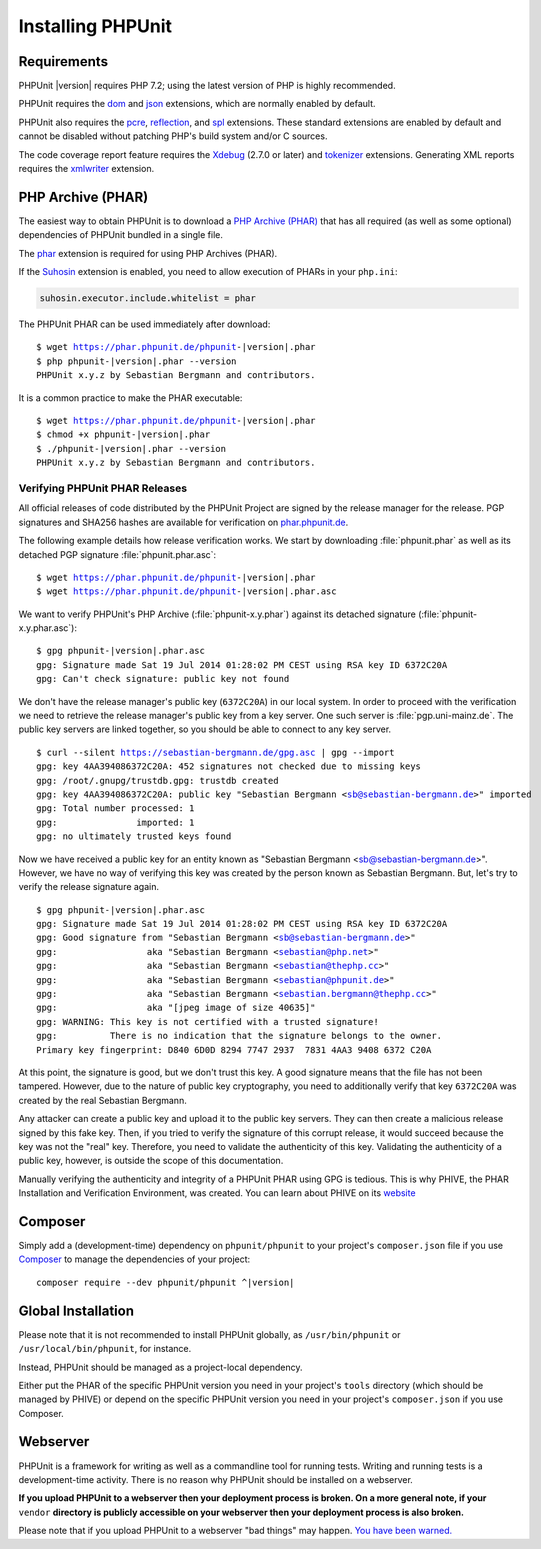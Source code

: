 

.. _installation:

==================
Installing PHPUnit
==================

.. _installation.requirements:

Requirements
############

PHPUnit |version| requires PHP 7.2; using the latest version of PHP is highly
recommended.

PHPUnit requires the `dom <http://php.net/manual/en/dom.setup.php>`_ and `json <http://php.net/manual/en/json.installation.php>`_
extensions, which are normally enabled by default.

PHPUnit also requires the
`pcre <http://php.net/manual/en/pcre.installation.php>`_,
`reflection <http://php.net/manual/en/reflection.installation.php>`_,
and `spl <http://php.net/manual/en/spl.installation.php>`_
extensions. These standard extensions are enabled by default and cannot be
disabled without patching PHP's build system and/or C sources.

The code coverage report feature requires the
`Xdebug <http://xdebug.org/>`_ (2.7.0 or later) and
`tokenizer <http://php.net/manual/en/tokenizer.installation.php>`_
extensions.
Generating XML reports requires the
`xmlwriter <http://php.net/manual/en/xmlwriter.installation.php>`_
extension.

.. _installation.phar:

PHP Archive (PHAR)
##################

The easiest way to obtain PHPUnit is to download a `PHP Archive (PHAR) <http://php.net/phar>`_ that has all required
(as well as some optional) dependencies of PHPUnit bundled in a single
file.

The `phar <http://php.net/manual/en/phar.installation.php>`_
extension is required for using PHP Archives (PHAR).

If the `Suhosin <http://suhosin.org/>`_ extension is
enabled, you need to allow execution of PHARs in your
``php.ini``:

.. code-block:: bash

    suhosin.executor.include.whitelist = phar

The PHPUnit PHAR can be used immediately after download:

.. parsed-literal::

    $ wget https://phar.phpunit.de/phpunit-|version|.phar
    $ php phpunit-|version|.phar --version
    PHPUnit x.y.z by Sebastian Bergmann and contributors.

It is a common practice to make the PHAR executable:

.. parsed-literal::

    $ wget https://phar.phpunit.de/phpunit-|version|.phar
    $ chmod +x phpunit-|version|.phar
    $ ./phpunit-|version|.phar --version
    PHPUnit x.y.z by Sebastian Bergmann and contributors.

.. _installation.phar.verification:

Verifying PHPUnit PHAR Releases
===============================

All official releases of code distributed by the PHPUnit Project are
signed by the release manager for the release. PGP signatures and SHA256
hashes are available for verification on `phar.phpunit.de <https://phar.phpunit.de/>`_.

The following example details how release verification works. We start
by downloading :file:`phpunit.phar` as well as its
detached PGP signature :file:`phpunit.phar.asc`:

.. parsed-literal::

    $ wget https://phar.phpunit.de/phpunit-|version|.phar
    $ wget https://phar.phpunit.de/phpunit-|version|.phar.asc

We want to verify PHPUnit's PHP Archive (:file:`phpunit-x.y.phar`)
against its detached signature (:file:`phpunit-x.y.phar.asc`):

.. parsed-literal::

    $ gpg phpunit-|version|.phar.asc
    gpg: Signature made Sat 19 Jul 2014 01:28:02 PM CEST using RSA key ID 6372C20A
    gpg: Can't check signature: public key not found

We don't have the release manager's public key (``6372C20A``)
in our local system. In order to proceed with the verification we need
to retrieve the release manager's public key from a key server. One such
server is :file:`pgp.uni-mainz.de`. The public key servers
are linked together, so you should be able to connect to any key server.

.. parsed-literal::

    $ curl --silent https://sebastian-bergmann.de/gpg.asc | gpg --import
    gpg: key 4AA394086372C20A: 452 signatures not checked due to missing keys
    gpg: /root/.gnupg/trustdb.gpg: trustdb created
    gpg: key 4AA394086372C20A: public key "Sebastian Bergmann <sb@sebastian-bergmann.de>" imported
    gpg: Total number processed: 1
    gpg:               imported: 1
    gpg: no ultimately trusted keys found

Now we have received a public key for an entity known as "Sebastian
Bergmann <sb@sebastian-bergmann.de>". However, we have no way of
verifying this key was created by the person known as Sebastian
Bergmann. But, let's try to verify the release signature again.

.. parsed-literal::

    $ gpg phpunit-|version|.phar.asc
    gpg: Signature made Sat 19 Jul 2014 01:28:02 PM CEST using RSA key ID 6372C20A
    gpg: Good signature from "Sebastian Bergmann <sb@sebastian-bergmann.de>"
    gpg:                 aka "Sebastian Bergmann <sebastian@php.net>"
    gpg:                 aka "Sebastian Bergmann <sebastian@thephp.cc>"
    gpg:                 aka "Sebastian Bergmann <sebastian@phpunit.de>"
    gpg:                 aka "Sebastian Bergmann <sebastian.bergmann@thephp.cc>"
    gpg:                 aka "[jpeg image of size 40635]"
    gpg: WARNING: This key is not certified with a trusted signature!
    gpg:          There is no indication that the signature belongs to the owner.
    Primary key fingerprint: D840 6D0D 8294 7747 2937  7831 4AA3 9408 6372 C20A

At this point, the signature is good, but we don't trust this key. A
good signature means that the file has not been tampered. However, due
to the nature of public key cryptography, you need to additionally
verify that key ``6372C20A`` was created by the real
Sebastian Bergmann.

Any attacker can create a public key and upload it to the public key
servers. They can then create a malicious release signed by this fake
key. Then, if you tried to verify the signature of this corrupt release,
it would succeed because the key was not the "real" key. Therefore, you
need to validate the authenticity of this key. Validating the
authenticity of a public key, however, is outside the scope of this
documentation.

Manually verifying the authenticity and integrity of a PHPUnit PHAR using
GPG is tedious. This is why PHIVE, the PHAR Installation and Verification
Environment, was created. You can learn about PHIVE on its `website <https://phar.io/>`_

.. _installation.composer:

Composer
########

Simply add a (development-time) dependency on
``phpunit/phpunit`` to your project's
``composer.json`` file if you use `Composer <https://getcomposer.org/>`_ to manage the
dependencies of your project:

.. parsed-literal::

    composer require --dev phpunit/phpunit ^\ |version|

.. _installation.global:

Global Installation
###################

Please note that it is not recommended to install PHPUnit globally, as ``/usr/bin/phpunit`` or
``/usr/local/bin/phpunit``, for instance.

Instead, PHPUnit should be managed as a project-local dependency.

Either put the PHAR of the specific PHPUnit version you need in your project's
``tools`` directory (which should be managed by PHIVE) or depend on the specific PHPUnit version
you need in your project's ``composer.json`` if you use Composer.

Webserver
#########

PHPUnit is a framework for writing as well as a commandline tool for running tests. Writing and running tests is a development-time activity. There is no reason why PHPUnit should be installed on a webserver.

**If you upload PHPUnit to a webserver then your deployment process is broken. On a more general note, if your** ``vendor`` **directory is publicly accessible on your webserver then your deployment process is also broken.**

Please note that if you upload PHPUnit to a webserver "bad things" may happen. `You have been warned. <https://thephp.cc/news/2020/02/phpunit-a-security-risk>`_
